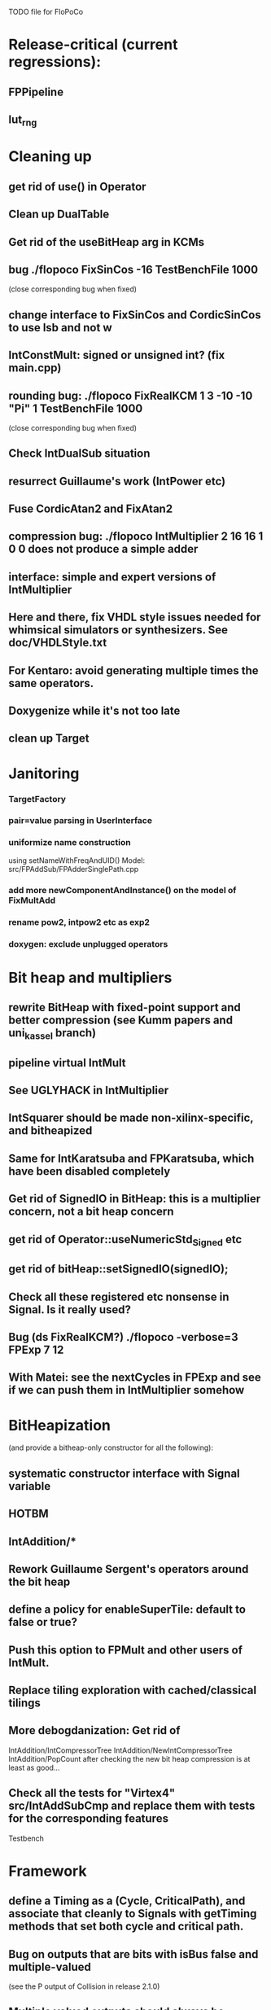 TODO file for FloPoCo

* Release-critical (current regressions):
** FPPipeline
** lut_rng
* Cleaning up
** get rid of use() in Operator
** Clean up DualTable
** Get rid of the useBitHeap arg in KCMs
** bug  ./flopoco FixSinCos -16 TestBenchFile 1000
  (close corresponding bug when fixed)
** change interface to FixSinCos and CordicSinCos to use lsb and not w
** IntConstMult: signed or unsigned int? (fix main.cpp)
** rounding bug:  ./flopoco FixRealKCM 1 3 -10 -10 "Pi" 1 TestBenchFile 1000
	(close corresponding bug when fixed)
** Check IntDualSub situation
** resurrect Guillaume's work (IntPower etc)
** Fuse CordicAtan2 and FixAtan2
** compression bug: ./flopoco IntMultiplier 2 16 16 1 0 0 does not produce a simple adder
** interface: simple and expert versions of IntMultiplier
** Here and there, fix VHDL style issues needed for whimsical simulators or synthesizers. See doc/VHDLStyle.txt
** For Kentaro: avoid generating multiple times the same operators. 
** Doxygenize while it's not too late

** clean up Target

* Janitoring
*** TargetFactory
*** pair=value parsing in UserInterface
*** uniformize name construction 
using setNameWithFreqAndUID()  Model: src/FPAddSub/FPAdderSinglePath.cpp 

*** add more  newComponentAndInstance() on the model of FixMultAdd

*** rename pow2, intpow2 etc as exp2
*** doxygen: exclude unplugged operators
* Bit heap and multipliers
** rewrite BitHeap with fixed-point support and better compression (see Kumm papers and uni_kassel branch)
** pipeline virtual IntMult
** See UGLYHACK in IntMultiplier
** IntSquarer should be made non-xilinx-specific, and bitheapized
** Same for IntKaratsuba and FPKaratsuba, which have been disabled completely
** Get rid of SignedIO in BitHeap: this is a multiplier concern, not a bit heap concern
** get rid of Operator::useNumericStd_Signed etc
** get rid of bitHeap::setSignedIO(signedIO);
** Check all these registered etc nonsense in Signal. Is it really used?
** Bug (ds FixRealKCM?) ./flopoco -verbose=3 FPExp 7 12 
** With Matei: see the nextCycles in FPExp and see if we can push them in IntMultiplier somehow


* BitHeapization 
(and provide a bitheap-only constructor for all the following):
** systematic constructor interface with Signal variable
** HOTBM
** IntAddition/*
** Rework Guillaume Sergent's operators around the bit heap
** define a policy for enableSuperTile: default to false or true?
** Push this option to FPMult and other users of IntMult.
** Replace tiling exploration with cached/classical tilings
** More debogdanization: Get rid of
    IntAddition/IntCompressorTree
    IntAddition/NewIntCompressorTree
    IntAddition/PopCount
    after checking the new bit heap compression is at least as good...
** Check all the tests for "Virtex4"  src/IntAddSubCmp and replace them with tests for the corresponding features


Testbench


* Framework
** define a Timing as a (Cycle, CriticalPath), and associate that cleanly to Signals with getTiming methods that set both cycle and critical path.
** Bug on outputs that are bits with isBus false and  multiple-valued  
	(see the P output of Collision in release 2.1.0)
** Multiple valued outputs should always be intervals, shouldn't they?
** global switch to ieee standard signed and unsigned libraries
** fix the default getCycleFromSignal . 


* Wanted operators
** Multipartite (with HOTBM)
** Sum of n squares
** LUT-based integer comparators
** BoxMuller


* Improvements to do, operator by operator
** Collision
*** manage infinities etc
*** decompose into FPSumOf3Squares and Collision

** HOTBM
*** true FloPoCoization, pipeline
*** better (DSP-aware) architectural exploration

ConstMult:

** ConstMult
*** group KCM and shift-and-add in a single OO hierearchy (selecting the one with less hardware)
*** For FPConstMult, don't output the LSBs of the IntConstMult 
   but only their sticky
*** more clever, Lefevre-inspired algorithm
*** Use DSP: find the most interesting constant fitting on 18 bits
*** compare with Spiral.net and Gustafsson papers
*** Implement the continued fraction stuff for FPCRConstMult

** Shifters
*** provide finer spec, see the TODOs inside Shifter.cpp

General


* If we could start pipeline from scratch
If we were to redo the pipeline framework from scratch, here is the proper way to do it.

The current situation has a history: we first added cycle management, then, as a refinement, critical-path based subcycle timing.
So we have to manage explicitely the two components of a lexicographic time (cycle and delay within a cycle)
But there is only one wallclock time, and the decomposition of this wallclock time into cycles and sub-cycles could be automatic. And should.
 
The following version of declare() could remove the need for manageCriticalPath as well as all the explicit synchronization methods.
declare(name, size, delay)
declares a signal, and associates its computation delay to it.  This delay is what we currently pass to manageCriticalPath. Each signal now will have a delay associated to it (with a default of 0 for signals that do not add to the critical path).
The semantics is: this signal will not be assigned its value before the instant delta + max(instants of the RHS signals) 
This is all what the first pass, the one that populates the vhdl stream, needs to do. No explicit synchronization management needed. No need to setCycle to "come back in time", etc.

Then we have a retiming procedure that must associate a cycle to each signal. 
It will do both synchronization and cycle computation. According to Alain Darte there is an old retiming paper that shows that the retiming problem can be solved optimally in linear time for DAGs, which is not surprising.
Example of simple procedure: 
first build the DAG of signals (all it takes is the same RHS parsing, looking for signal names, as we do)
Then sit on the existing scheduling literature...
For instance  
1/ build the operator's critical path
2/ build the ASAP and ALAP instants for each signal
3/ progress from output to input, allocating a cycle to each signal, with ALAP scheduling (should minimize register count for compressing operators)
4/ possibly do a bit of Leiserson and Saxe retiming 

We keep all the current advantages: 
- still VHDL printing based
- When developing an operator, we initially leave all the deltas to zero to debug the combinatorial version. Then we incrementally add deltas, just like we currently  add manageCriticalPath(). 
- etc

The difference is that the semantic is now much clearer. No more notion of a block following a manageCriticalPath(), etc

The question is: don't we loose some control on the circuit with this approach, compared to what we currently do?

Note that all this is so much closer to textbook literature, with simple DAGs labelled by delay...


* Options for signed/unsigned
Option 0: Do nothing radical. It seems when the options
 --ieee=standard --ieee=synopsys
are passed to ghdl in this order, we may mix standard and synopsys entities
See directory TestsSigned  
Incrementally move towards option 1 (for new operators, and when needed on legacy ones)

Option 1: 
 * Keep only std_logic_vector as IO,
 * Add an option to declare() for signed / unsigned / std_logic_vector DONE
    The default should still be std_logic_vector because we don't want to edit all the existing operators
 * add conversions to the VHDL.
 * No need to edit the TestBench architecture

Option 2 (out: see discussion below)
 Same as Option 1, but allow signed/unsigned IOs
 * Need to edit the TestBench architecture
 * Cleaner but adds more coding. For instance, in Table, need to manage the types of IOs.
 - Too many operators have sign-agnostic information

---------------------------------------------------
Should we allow signed/unsigned IO?
- Good reason for yes: it seems to be better (cleaner etc)
- Good reason for no: many operators don't care (IntAdder, all the Tables) 
	and we don't want to add noise to their interface if it brings no new functionality.
- Bad reason for no: it is several man-days of redesign of the framework, especially TestBench
	Plus several man-weeks to manually upgrade all the existing operators
Winner: NO, we keep IOs as std_logic_vector.

Should the default lib be standard (currently synopsys)?
Good reason for yes: it is the way forward
Bad reasons for no:  it requires minor editing of all existing operators 
Winner: YES, but after the transition to sollya4 is complete and we have a satisfiying regression test framework.


